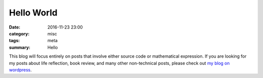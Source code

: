 .. _hello-world.rst:

############
Hello World
############

:date: 2016-11-23 23:00
:category: misc
:tags: meta
:summary: Hello


This blog will focus entirely on posts that involve either source code or
mathematical expression. If you are looking for my posts about life reflection,
book review, and many other non-technical posts, please check out `my blog on wordpress <https://zeyuanhu.wordpress.com/>`_. 
